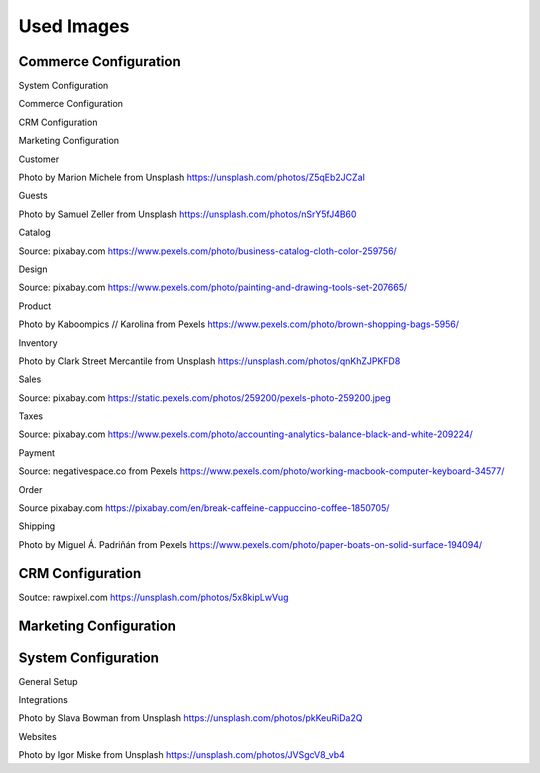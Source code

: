 Used Images
===========

Commerce Configuration
----------------------

System Configuration

.. image:: ../../admin_guide/img/landing/system_config.png

Commerce Configuration

.. image:: ../../admin_guide/img/landing/commerce_config.png

CRM Configuration

.. image:: ../../admin_guide/img/landing/crm_config.png

Marketing Configuration

.. image:: ../../admin_guide/img/landing/marketing_config.png

Customer

.. image:: ../../admin_guide/img/landing/customer_config.jpg


Photo by Marion Michele from Unsplash https://unsplash.com/photos/Z5qEb2JCZaI

Guests

.. image:: ../../admin_guide/img/landing/guests_config.jpg


Photo by Samuel Zeller from Unsplash https://unsplash.com/photos/nSrY5fJ4B60

Catalog

.. image:: ../../admin_guide/img/landing/catalog_config.jpeg

Source: pixabay.com https://www.pexels.com/photo/business-catalog-cloth-color-259756/


Design

.. image:: ../../admin_guide/img/landing/design_config.jpeg

Source: pixabay.com https://www.pexels.com/photo/painting-and-drawing-tools-set-207665/

Product

.. image:: ../../admin_guide/img/landing/product_config.jpg

Photo by Kaboompics // Karolina from Pexels https://www.pexels.com/photo/brown-shopping-bags-5956/

Inventory

.. image:: ../../admin_guide/img/landing/inventory_config.jpg

Photo by Clark Street Mercantile from Unsplash https://unsplash.com/photos/qnKhZJPKFD8

Sales

.. image:: ../../admin_guide/img/landing/sales_config.jpeg

Source: pixabay.com https://static.pexels.com/photos/259200/pexels-photo-259200.jpeg

Taxes

.. image:: ../../admin_guide/img/landing/taxes_config.jpeg

Source: pixabay.com https://www.pexels.com/photo/accounting-analytics-balance-black-and-white-209224/

Payment

.. image:: ../../admin_guide/img/landing/payment_config.jpg

Source: negativespace.co from Pexels https://www.pexels.com/photo/working-macbook-computer-keyboard-34577/

Order

.. image:: ../../admin_guide/img/landing/order_config.jpg
 
Source pixabay.com https://pixabay.com/en/break-caffeine-cappuccino-coffee-1850705/

Shipping

.. image:: ../../admin_guide/img/landing/shipping_config.jpeg

Photo by Miguel Á. Padriñán from Pexels https://www.pexels.com/photo/paper-boats-on-solid-surface-194094/

CRM Configuration
-----------------

.. image:: ../../admin_guide/img/landing/sales_pipeline_config.jpg

Soutce: rawpixel.com https://unsplash.com/photos/5x8kipLwVug

Marketing Configuration
-----------------------

.. image:: ../../admin_guide/img/landing/marketing_config.png

.. from the blog

System Configuration
--------------------

General Setup

.. image:: ../../admin_guide/img/landing/general_config.png

.. from the blog

Integrations

.. image:: ../../admin_guide/img/landing/integrations_config.jpg

Photo by Slava Bowman from Unsplash https://unsplash.com/photos/pkKeuRiDa2Q

Websites

.. image:: ../../admin_guide/img/landing/websites_config.jpg

Photo by Igor Miske from Unsplash https://unsplash.com/photos/JVSgcV8_vb4